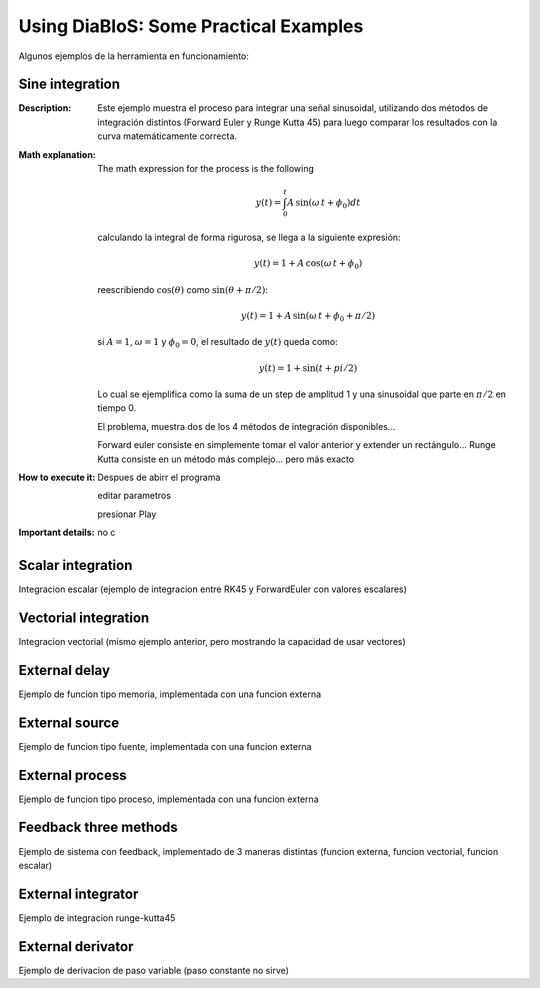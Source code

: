 Using DiaBloS: Some Practical Examples
======================================

Algunos ejemplos de la herramienta en funcionamiento:

Sine integration
----------------

:Description: Este ejemplo muestra el proceso para integrar una señal sinusoidal, utilizando dos métodos de integración
    distintos (Forward Euler y Runge Kutta 45) para luego comparar los resultados con la curva matemáticamente correcta.
:Math explanation: The math expression for the process is the following

    .. math:: y(t) = \int_0^t A\,\sin(\omega\,t + \phi_0) dt

    calculando la integral de forma rigurosa, se llega a la siguiente expresión:

    .. math:: y(t) = 1 + A\,\cos(\omega\,t + \phi_0)

    reescribiendo :math:`\cos(\theta)` como :math:`\sin(\theta + \pi/2)`:

    .. math:: y(t) = 1 + A\,\sin(\omega\,t + \phi_0 + \pi/2)

    si :math:`A = 1`, :math:`\omega = 1` y :math:`\phi_0 = 0`, el resultado de :math:`y(t)` queda como:

    .. math:: y(t) = 1 + \sin(t + pi/2)

    Lo cual se ejemplifica como la suma de un step de amplitud 1 y una sinusoidal que parte en :math:`\pi/2` en tiempo 0.

    El problema, muestra dos de los 4 métodos de integración disponibles...

    Forward euler consiste en simplemente tomar el valor anterior y extender un rectángulo...
    Runge Kutta consiste en un método más complejo... pero más exacto

:How to execute it:
    Despues de abirr el programa

    editar parametros

    presionar Play

:Important details: no c

.. Nombre
.. Descripcion
.. Explicacion del proceso (o de las razones de pq se hizo asi)
.. Detalles importantes del ejemplo en particular
.. Que se puede modificar, o para que se puede usar el ejemplo.
.. bugs


Scalar integration
------------------

Integracion escalar (ejemplo de integracion entre RK45 y ForwardEuler con valores escalares)

Vectorial integration
---------------------

Integracion vectorial (mismo ejemplo anterior, pero mostrando la capacidad de usar vectores)

External delay
--------------

Ejemplo de funcion tipo memoria, implementada con una funcion externa

External source
---------------

Ejemplo de funcion tipo fuente, implementada con una funcion externa

External process
----------------

Ejemplo de funcion tipo proceso, implementada con una funcion externa

Feedback three methods
----------------------

Ejemplo de sistema con feedback, implementado de 3 maneras distintas (funcion externa, funcion vectorial, funcion escalar)

External integrator
-------------------

Ejemplo de integracion runge-kutta45

External derivator
------------------

Ejemplo de derivacion de paso variable (paso constante no sirve)

.. Nombre
.. Descripcion
.. Explicacion del proceso (o de las razones de pq se hizo asi)
.. Detalles importantes del ejemplo en particular
.. Que se puede modificar, o para que se puede usar el ejemplo.
.. bugs
